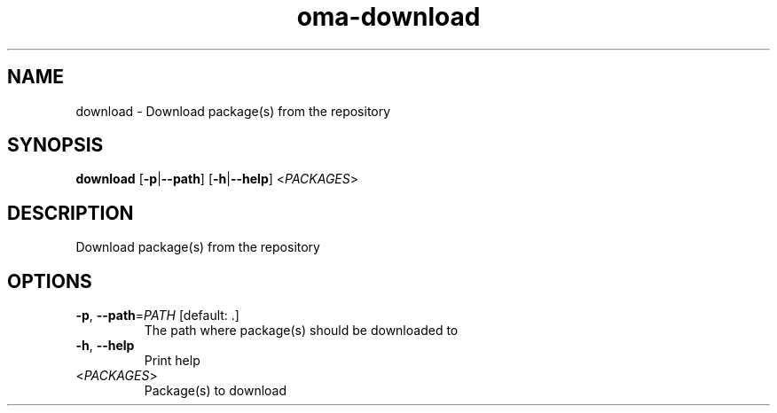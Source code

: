 .ie \n(.g .ds Aq \(aq
.el .ds Aq '
.TH oma-download 1  "download " 
.SH NAME
download \- Download package(s) from the repository
.SH SYNOPSIS
\fBdownload\fR [\fB\-p\fR|\fB\-\-path\fR] [\fB\-h\fR|\fB\-\-help\fR] <\fIPACKAGES\fR> 
.SH DESCRIPTION
Download package(s) from the repository
.SH OPTIONS
.TP
\fB\-p\fR, \fB\-\-path\fR=\fIPATH\fR [default: .]
The path where package(s) should be downloaded to
.TP
\fB\-h\fR, \fB\-\-help\fR
Print help
.TP
<\fIPACKAGES\fR>
Package(s) to download
